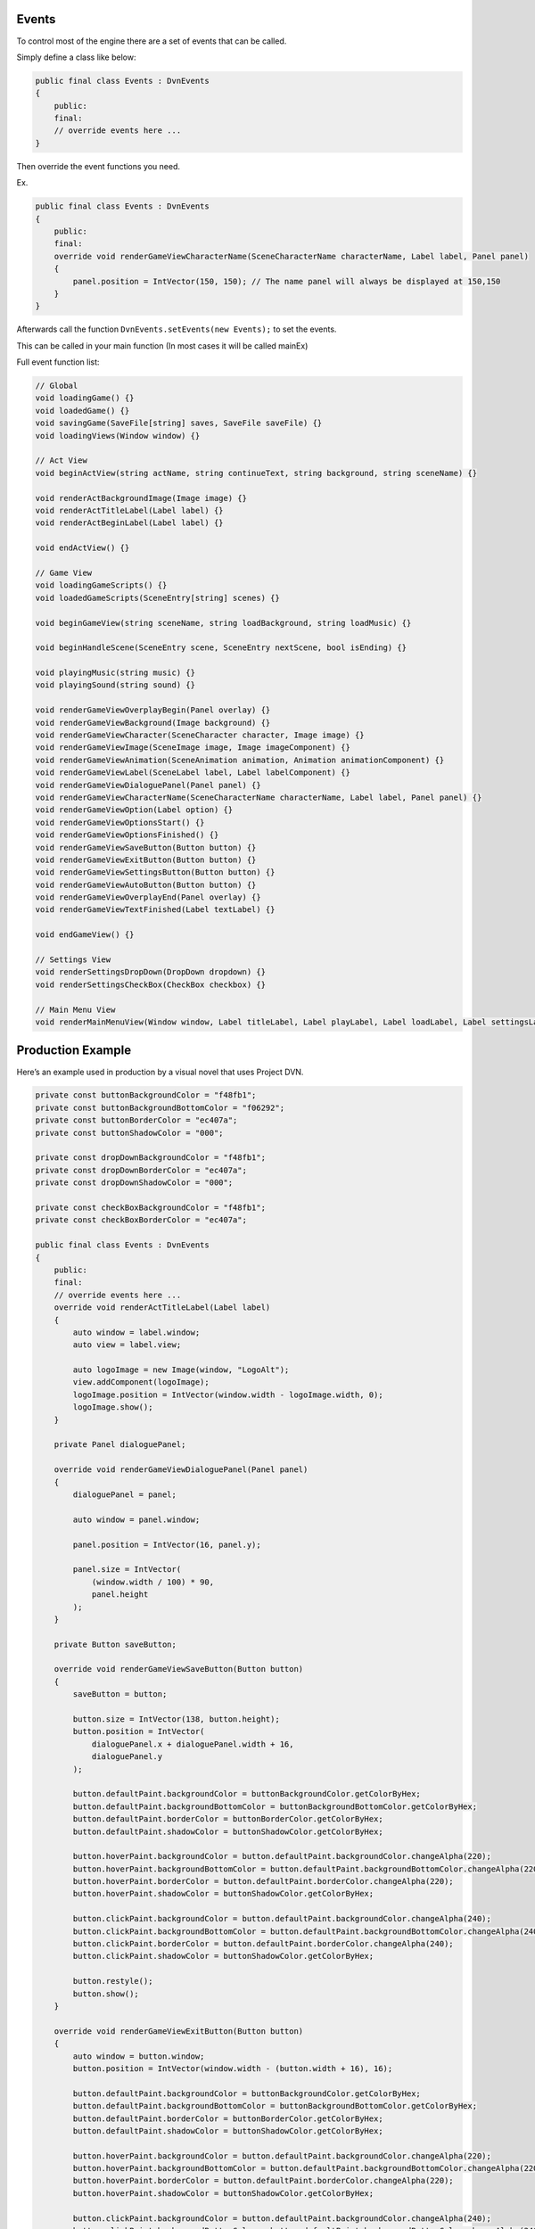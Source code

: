 Events
======

To control most of the engine there are a set of events that can be
called.

Simply define a class like below:

.. code:: d

   public final class Events : DvnEvents
   {
       public:
       final:
       // override events here ...
   }

Then override the event functions you need.

Ex.

.. code:: d

   public final class Events : DvnEvents
   {
       public:
       final:
       override void renderGameViewCharacterName(SceneCharacterName characterName, Label label, Panel panel)
       {
           panel.position = IntVector(150, 150); // The name panel will always be displayed at 150,150
       }
   }

Afterwards call the function ``DvnEvents.setEvents(new Events);`` to set
the events.

This can be called in your main function (In most cases it will be
called mainEx)

Full event function list:

.. code:: d

       // Global
       void loadingGame() {}
       void loadedGame() {}
       void savingGame(SaveFile[string] saves, SaveFile saveFile) {}
       void loadingViews(Window window) {}

       // Act View
       void beginActView(string actName, string continueText, string background, string sceneName) {}

       void renderActBackgroundImage(Image image) {}
       void renderActTitleLabel(Label label) {}
       void renderActBeginLabel(Label label) {}

       void endActView() {}

       // Game View
       void loadingGameScripts() {}
       void loadedGameScripts(SceneEntry[string] scenes) {}
       
       void beginGameView(string sceneName, string loadBackground, string loadMusic) {}
       
       void beginHandleScene(SceneEntry scene, SceneEntry nextScene, bool isEnding) {}
       
       void playingMusic(string music) {}
       void playingSound(string sound) {}

       void renderGameViewOverplayBegin(Panel overlay) {}
       void renderGameViewBackground(Image background) {}
       void renderGameViewCharacter(SceneCharacter character, Image image) {}
       void renderGameViewImage(SceneImage image, Image imageComponent) {}
       void renderGameViewAnimation(SceneAnimation animation, Animation animationComponent) {}
       void renderGameViewLabel(SceneLabel label, Label labelComponent) {}
       void renderGameViewDialoguePanel(Panel panel) {}
       void renderGameViewCharacterName(SceneCharacterName characterName, Label label, Panel panel) {}
       void renderGameViewOption(Label option) {}
       void renderGameViewOptionsStart() {}
       void renderGameViewOptionsFinished() {}
       void renderGameViewSaveButton(Button button) {}
       void renderGameViewExitButton(Button button) {}
       void renderGameViewSettingsButton(Button button) {}
       void renderGameViewAutoButton(Button button) {}
       void renderGameViewOverplayEnd(Panel overlay) {}
       void renderGameViewTextFinished(Label textLabel) {}

       void endGameView() {}

       // Settings View
       void renderSettingsDropDown(DropDown dropdown) {}
       void renderSettingsCheckBox(CheckBox checkbox) {}

       // Main Menu View
       void renderMainMenuView(Window window, Label titleLabel, Label playLabel, Label loadLabel, Label settingsLabel, Label exitLabel) {}

Production Example
==================

Here’s an example used in production by a visual novel that uses Project
DVN.

.. code:: d

   private const buttonBackgroundColor = "f48fb1";
   private const buttonBackgroundBottomColor = "f06292";
   private const buttonBorderColor = "ec407a";
   private const buttonShadowColor = "000";

   private const dropDownBackgroundColor = "f48fb1";
   private const dropDownBorderColor = "ec407a";
   private const dropDownShadowColor = "000";

   private const checkBoxBackgroundColor = "f48fb1";
   private const checkBoxBorderColor = "ec407a";

   public final class Events : DvnEvents
   {
       public:
       final:
       // override events here ...
       override void renderActTitleLabel(Label label)
       {
           auto window = label.window;
           auto view = label.view;

           auto logoImage = new Image(window, "LogoAlt");
           view.addComponent(logoImage);
           logoImage.position = IntVector(window.width - logoImage.width, 0);
           logoImage.show();
       }

       private Panel dialoguePanel;

       override void renderGameViewDialoguePanel(Panel panel)
       {
           dialoguePanel = panel;

           auto window = panel.window;

           panel.position = IntVector(16, panel.y);

           panel.size = IntVector(
               (window.width / 100) * 90,
               panel.height
           );
       }

       private Button saveButton;

       override void renderGameViewSaveButton(Button button)
       {
           saveButton = button;

           button.size = IntVector(138, button.height);
           button.position = IntVector(
               dialoguePanel.x + dialoguePanel.width + 16,
               dialoguePanel.y
           );

           button.defaultPaint.backgroundColor = buttonBackgroundColor.getColorByHex;
           button.defaultPaint.backgroundBottomColor = buttonBackgroundBottomColor.getColorByHex;
           button.defaultPaint.borderColor = buttonBorderColor.getColorByHex;
           button.defaultPaint.shadowColor = buttonShadowColor.getColorByHex;

           button.hoverPaint.backgroundColor = button.defaultPaint.backgroundColor.changeAlpha(220);
           button.hoverPaint.backgroundBottomColor = button.defaultPaint.backgroundBottomColor.changeAlpha(220);
           button.hoverPaint.borderColor = button.defaultPaint.borderColor.changeAlpha(220);
           button.hoverPaint.shadowColor = buttonShadowColor.getColorByHex;

           button.clickPaint.backgroundColor = button.defaultPaint.backgroundColor.changeAlpha(240);
           button.clickPaint.backgroundBottomColor = button.defaultPaint.backgroundBottomColor.changeAlpha(240);
           button.clickPaint.borderColor = button.defaultPaint.borderColor.changeAlpha(240);
           button.clickPaint.shadowColor = buttonShadowColor.getColorByHex;

           button.restyle();
           button.show();
       }
       
       override void renderGameViewExitButton(Button button)
       {
           auto window = button.window;
           button.position = IntVector(window.width - (button.width + 16), 16);

           button.defaultPaint.backgroundColor = buttonBackgroundColor.getColorByHex;
           button.defaultPaint.backgroundBottomColor = buttonBackgroundBottomColor.getColorByHex;
           button.defaultPaint.borderColor = buttonBorderColor.getColorByHex;
           button.defaultPaint.shadowColor = buttonShadowColor.getColorByHex;

           button.hoverPaint.backgroundColor = button.defaultPaint.backgroundColor.changeAlpha(220);
           button.hoverPaint.backgroundBottomColor = button.defaultPaint.backgroundBottomColor.changeAlpha(220);
           button.hoverPaint.borderColor = button.defaultPaint.borderColor.changeAlpha(220);
           button.hoverPaint.shadowColor = buttonShadowColor.getColorByHex;

           button.clickPaint.backgroundColor = button.defaultPaint.backgroundColor.changeAlpha(240);
           button.clickPaint.backgroundBottomColor = button.defaultPaint.backgroundBottomColor.changeAlpha(240);
           button.clickPaint.borderColor = button.defaultPaint.borderColor.changeAlpha(240);
           button.clickPaint.shadowColor = buttonShadowColor.getColorByHex;

           button.restyle();
           button.show();
       }
       
       override void renderGameViewSettingsButton(Button button)
       {
           button.size = IntVector(saveButton.width, button.height);

           button.defaultPaint.backgroundColor = buttonBackgroundColor.getColorByHex;
           button.defaultPaint.backgroundBottomColor = buttonBackgroundBottomColor.getColorByHex;
           button.defaultPaint.borderColor = buttonBorderColor.getColorByHex;
           button.defaultPaint.shadowColor = buttonShadowColor.getColorByHex;

           button.hoverPaint.backgroundColor = button.defaultPaint.backgroundColor.changeAlpha(220);
           button.hoverPaint.backgroundBottomColor = button.defaultPaint.backgroundBottomColor.changeAlpha(220);
           button.hoverPaint.borderColor = button.defaultPaint.borderColor.changeAlpha(220);
           button.hoverPaint.shadowColor = buttonShadowColor.getColorByHex;

           button.clickPaint.backgroundColor = button.defaultPaint.backgroundColor.changeAlpha(240);
           button.clickPaint.backgroundBottomColor = button.defaultPaint.backgroundBottomColor.changeAlpha(240);
           button.clickPaint.borderColor = button.defaultPaint.borderColor.changeAlpha(240);
           button.clickPaint.shadowColor = buttonShadowColor.getColorByHex;

           button.restyle();
           button.show();
       }

       override void renderGameViewAutoButton(Button button)
       {
           button.size = IntVector(saveButton.width, button.height);

           button.defaultPaint.backgroundColor = buttonBackgroundColor.getColorByHex;
           button.defaultPaint.backgroundBottomColor = buttonBackgroundBottomColor.getColorByHex;
           button.defaultPaint.borderColor = buttonBorderColor.getColorByHex;
           button.defaultPaint.shadowColor = buttonShadowColor.getColorByHex;

           button.hoverPaint.backgroundColor = button.defaultPaint.backgroundColor.changeAlpha(220);
           button.hoverPaint.backgroundBottomColor = button.defaultPaint.backgroundBottomColor.changeAlpha(220);
           button.hoverPaint.borderColor = button.defaultPaint.borderColor.changeAlpha(220);
           button.hoverPaint.shadowColor = buttonShadowColor.getColorByHex;

           button.clickPaint.backgroundColor = button.defaultPaint.backgroundColor.changeAlpha(240);
           button.clickPaint.backgroundBottomColor = button.defaultPaint.backgroundBottomColor.changeAlpha(240);
           button.clickPaint.borderColor = button.defaultPaint.borderColor.changeAlpha(240);
           button.clickPaint.shadowColor = buttonShadowColor.getColorByHex;

           button.restyle();
           button.show();
       }

       override void renderSettingsCheckBox(CheckBox checkbox)
       {
           checkbox.fillColor = checkBoxBackgroundColor.getColorByHex;
           checkbox.borderColor = checkBoxBorderColor.getColorByHex;
       }

       override void renderSettingsDropDown(DropDown dropdown)
       {
           dropdown.defaultPaint.backgroundColor = dropDownBackgroundColor.getColorByHex;
           dropdown.defaultPaint.backgroundBottomColor = dropDownBackgroundColor.getColorByHex;
           dropdown.defaultPaint.borderColor = dropDownBorderColor.getColorByHex;
           dropdown.defaultPaint.shadowColor = dropDownShadowColor.getColorByHex;

           dropdown.hoverPaint.backgroundColor = dropdown.defaultPaint.backgroundColor.changeAlpha(220);
           dropdown.hoverPaint.backgroundBottomColor = dropdown.defaultPaint.backgroundBottomColor.changeAlpha(220);
           dropdown.hoverPaint.borderColor = dropdown.defaultPaint.borderColor.changeAlpha(220);
           dropdown.hoverPaint.shadowColor = dropDownShadowColor.getColorByHex;

           dropdown.restyle();
           dropdown.show();
       }
   }

The above code makes the layout look like this:

.. figure:: https://i.imgur.com/pIazvMW.png
   :alt: Event preview result

   Event preview result

For a full list of modules and functions that can be used check out:
https://dvn-docs.readthedocs.io/en/latest/modules-and-functions.html
